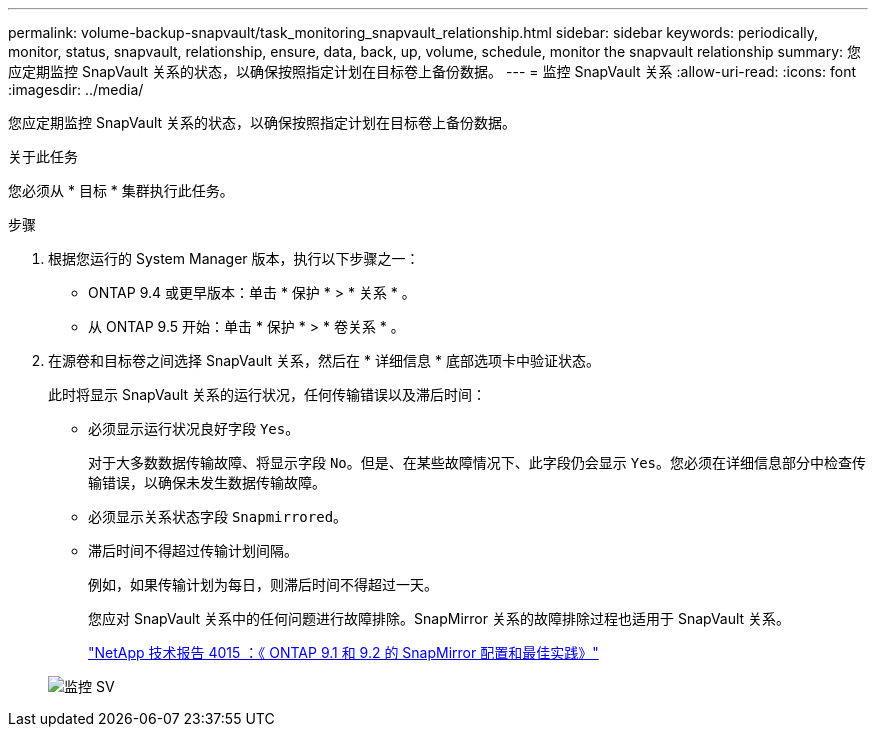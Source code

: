 ---
permalink: volume-backup-snapvault/task_monitoring_snapvault_relationship.html 
sidebar: sidebar 
keywords: periodically, monitor, status, snapvault, relationship, ensure, data, back, up, volume, schedule, monitor the snapvault relationship 
summary: 您应定期监控 SnapVault 关系的状态，以确保按照指定计划在目标卷上备份数据。 
---
= 监控 SnapVault 关系
:allow-uri-read: 
:icons: font
:imagesdir: ../media/


[role="lead"]
您应定期监控 SnapVault 关系的状态，以确保按照指定计划在目标卷上备份数据。

.关于此任务
您必须从 * 目标 * 集群执行此任务。

.步骤
. 根据您运行的 System Manager 版本，执行以下步骤之一：
+
** ONTAP 9.4 或更早版本：单击 * 保护 * > * 关系 * 。
** 从 ONTAP 9.5 开始：单击 * 保护 * > * 卷关系 * 。


. 在源卷和目标卷之间选择 SnapVault 关系，然后在 * 详细信息 * 底部选项卡中验证状态。
+
此时将显示 SnapVault 关系的运行状况，任何传输错误以及滞后时间：

+
** 必须显示运行状况良好字段 `Yes`。
+
对于大多数数据传输故障、将显示字段 `No`。但是、在某些故障情况下、此字段仍会显示 `Yes`。您必须在详细信息部分中检查传输错误，以确保未发生数据传输故障。

** 必须显示关系状态字段 `Snapmirrored`。
** 滞后时间不得超过传输计划间隔。
+
例如，如果传输计划为每日，则滞后时间不得超过一天。

+
您应对 SnapVault 关系中的任何问题进行故障排除。SnapMirror 关系的故障排除过程也适用于 SnapVault 关系。

+
http://www.netapp.com/us/media/tr-4015.pdf["NetApp 技术报告 4015 ：《 ONTAP 9.1 和 9.2 的 SnapMirror 配置和最佳实践》"^]

+
image::../media/monitor_sv.gif[监控 SV]




